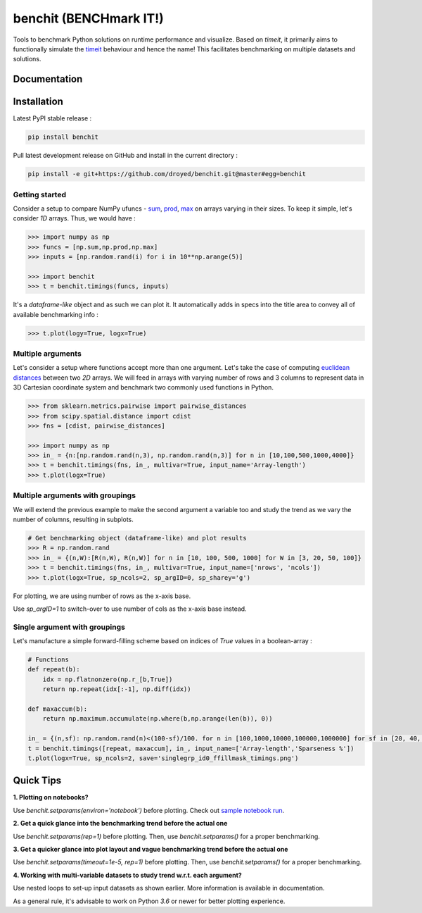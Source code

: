 benchit (BENCHmark IT!)
=======================

|Py-Versions| |Py-LatestVersion| |GitHub-Releases| |PyPI-Downloads|  |GitHub-License|


Tools to benchmark Python solutions on runtime performance and visualize. Based on `timeit`, it primarily aims to functionally simulate the `timeit <https://ipython.readthedocs.io/en/stable/interactive/magics.html#magic-timeit>`__ behaviour and hence the name! This facilitates benchmarking on multiple datasets and solutions.


Documentation
-------------

|Docs|


Installation
------------

Latest PyPI stable release :

.. code:: sh

    pip install benchit


Pull latest development release on GitHub and install in the current directory :

.. code:: sh

    pip install -e git+https://github.com/droyed/benchit.git@master#egg=benchit


Getting started
^^^^^^^^^^^^^^^

Consider a setup to compare NumPy ufuncs - `sum <https://docs.scipy.org/doc/numpy/reference/generated/numpy.sum.html>`__, `prod <https://docs.scipy.org/doc/numpy/reference/generated/numpy.prod.html>`__, `max <https://docs.scipy.org/doc/numpy/reference/generated/numpy.amax.html>`__ on arrays varying in their sizes. To keep it simple, let's consider `1D` arrays. Thus, we would have :

.. code-block:: python

    >>> import numpy as np
    >>> funcs = [np.sum,np.prod,np.max]
    >>> inputs = [np.random.rand(i) for i in 10**np.arange(5)]

    >>> import benchit
    >>> t = benchit.timings(funcs, inputs)

It's a *dataframe-like* object and as such we can plot it. It automatically adds in specs into the title area to convey all of available benchmarking info :

.. code-block:: python

    >>> t.plot(logy=True, logx=True)

|readme_1_timings|

Multiple arguments
^^^^^^^^^^^^^^^^^^

Let's consider a setup where functions accept more than one argument. Let's take the case of computing `euclidean distances <https://en.wikipedia.org/wiki/Euclidean_distance>`__ between two `2D` arrays. We will feed in arrays with varying number of rows and 3 columns to represent data in 3D Cartesian coordinate system and benchmark two commonly used functions in Python.

.. code-block:: python

    >>> from sklearn.metrics.pairwise import pairwise_distances
    >>> from scipy.spatial.distance import cdist
    >>> fns = [cdist, pairwise_distances]

    >>> import numpy as np
    >>> in_ = {n:[np.random.rand(n,3), np.random.rand(n,3)] for n in [10,100,500,1000,4000]}
    >>> t = benchit.timings(fns, in_, multivar=True, input_name='Array-length')
    >>> t.plot(logx=True)

|readme_2_timings|

Multiple arguments with groupings
^^^^^^^^^^^^^^^^^^^^^^^^^^^^^^^^^

We will extend the previous example to make the second argument a variable too and study the trend as we vary the number of columns, resulting in subplots.

.. code-block:: python

    # Get benchmarking object (dataframe-like) and plot results
    >>> R = np.random.rand
    >>> in_ = {(n,W):[R(n,W), R(n,W)] for n in [10, 100, 500, 1000] for W in [3, 20, 50, 100]}
    >>> t = benchit.timings(fns, in_, multivar=True, input_name=['nrows', 'ncols'])
    >>> t.plot(logx=True, sp_ncols=2, sp_argID=0, sp_sharey='g')

For plotting, we are using number of rows as the x-axis base.

|readme_3_timings|

Use `sp_argID=1` to switch-over to use number of cols as the x-axis base instead.


Single argument with groupings
^^^^^^^^^^^^^^^^^^^^^^^^^^^^^^

Let's manufacture a simple forward-filling scheme based on indices of `True` values in a boolean-array :

.. code-block:: python

    # Functions
    def repeat(b):
        idx = np.flatnonzero(np.r_[b,True])
        return np.repeat(idx[:-1], np.diff(idx))
    
    def maxaccum(b):
        return np.maximum.accumulate(np.where(b,np.arange(len(b)), 0))
        
    in_ = {(n,sf): np.random.rand(n)<(100-sf)/100. for n in [100,1000,10000,100000,1000000] for sf in [20, 40, 60, 80, 90, 95]}
    t = benchit.timings([repeat, maxaccum], in_, input_name=['Array-length','Sparseness %'])
    t.plot(logx=True, sp_ncols=2, save='singlegrp_id0_ffillmask_timings.png')

|readme_4_timings|

Quick Tips
----------

**1. Plotting on notebooks?**

Use `benchit.setparams(environ='notebook')` before plotting. Check out `sample notebook run <https://github.com/droyed/benchit/blob/master/docs/source/PlotDemo-NotebookEnv.ipynb>`__.

**2. Get a quick glance into the benchmarking trend before the actual one**

Use `benchit.setparams(rep=1)` before plotting. Then, use `benchit.setparams()` for a proper benchmarking.

**3. Get a quicker glance into plot layout and vague benchmarking trend before the actual one**

Use `benchit.setparams(timeout=1e-5, rep=1)` before plotting. Then, use `benchit.setparams()` for a proper benchmarking.

**4.  Working with multi-variable datasets to study trend w.r.t. each argument?**

Use nested loops to set-up input datasets as shown earlier. More information is available in documentation.

As a general rule, it's advisable to work on Python `3.6` or newer for better plotting experience.


.. |Docs| image:: https://readthedocs.org/projects/benchit/badge/?version=latest
    :target: https://benchit.readthedocs.io/en/latest/?badge=latest

.. |GitHub-License| image:: https://img.shields.io/github/license/droyed/benchit
   :target: https://github.com/droyed/benchit/blob/master/LICENSE

.. |GitHub-Releases| image:: https://img.shields.io/github/v/release/droyed/benchit
   :target: https://github.com/droyed/benchit/releases/latest

.. |PyPI-Downloads| image:: https://img.shields.io/pypi/dm/benchit.svg?label=pypi%20downloads&logo=PyPI&logoColor=white
   :target: https://pypi.org/project/benchit

.. |Py-LatestVersion| image:: https://img.shields.io/pypi/v/benchit.svg
   :target: https://pypi.org/project/benchit

.. |Py-Versions| image:: https://img.shields.io/pypi/pyversions/benchit.svg?logo=python&logoColor=white
   :target: https://pypi.org/project/benchit

.. |readme_1_timings| image:: ./docs/source/readme_1_timings.png
.. |readme_2_timings| image:: ./docs/source/readme_2_timings.png
.. |readme_3_timings| image:: ./docs/source/multigrp_id0_euclidean_timings_readme.png
.. |readme_4_timings| image:: ./docs/source/singlegrp_id0_ffillmask_timings.png
